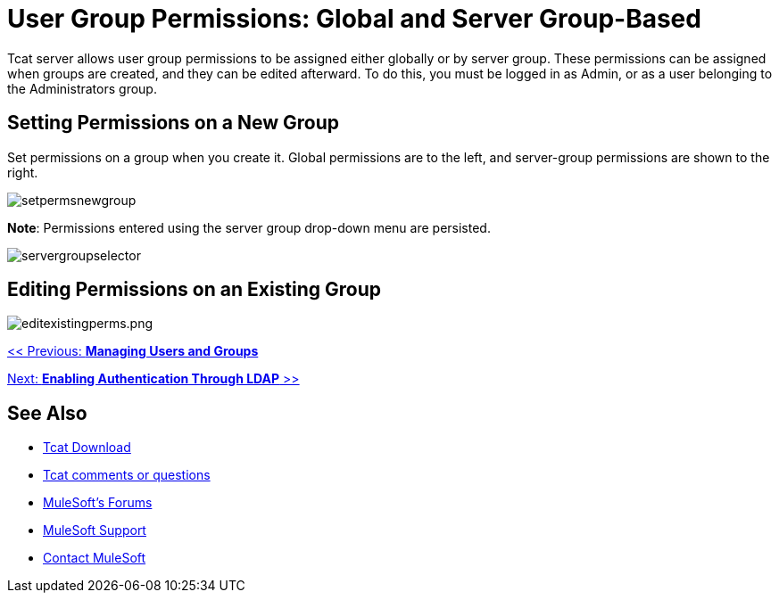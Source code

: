= User Group Permissions: Global and Server Group-Based
:keywords: tcat, user, group, permissions, server

Tcat server allows user group permissions to be assigned either globally or by server group. These permissions can be assigned when groups are created, and they can be edited afterward. To do this, you must be logged in as Admin, or as a user belonging to the Administrators group.

== Setting Permissions on a New Group

Set permissions on a group when you create it. Global permissions are to the left, and server-group permissions are shown to the right.

image:setpermsnewgroup.png[setpermsnewgroup]

*Note*: Permissions entered using the server group drop-down menu are persisted.

image:servergroupselector.png[servergroupselector]

== Editing Permissions on an Existing Group

image:editexistingperms.png[editexistingperms.png]

link:/tcat-server/v/7.1.0/managing-users-and-groups[<< Previous: *Managing Users and Groups*]

link:/tcat-server/v/7.1.0/integrating-with-ldap[Next: *Enabling Authentication Through LDAP* >>]

== See Also

* link:https://www.mulesoft.com/tcat/download[Tcat Download]
* mailto:tcat-install@mulesoft.com[Tcat comments or questions]
* link:http://forums.mulesoft.com[MuleSoft's Forums]
* link:https://www.mulesoft.com/support-and-services/mule-esb-support-license-subscription[MuleSoft Support]
* mailto:support@mulesoft.com[Contact MuleSoft]
